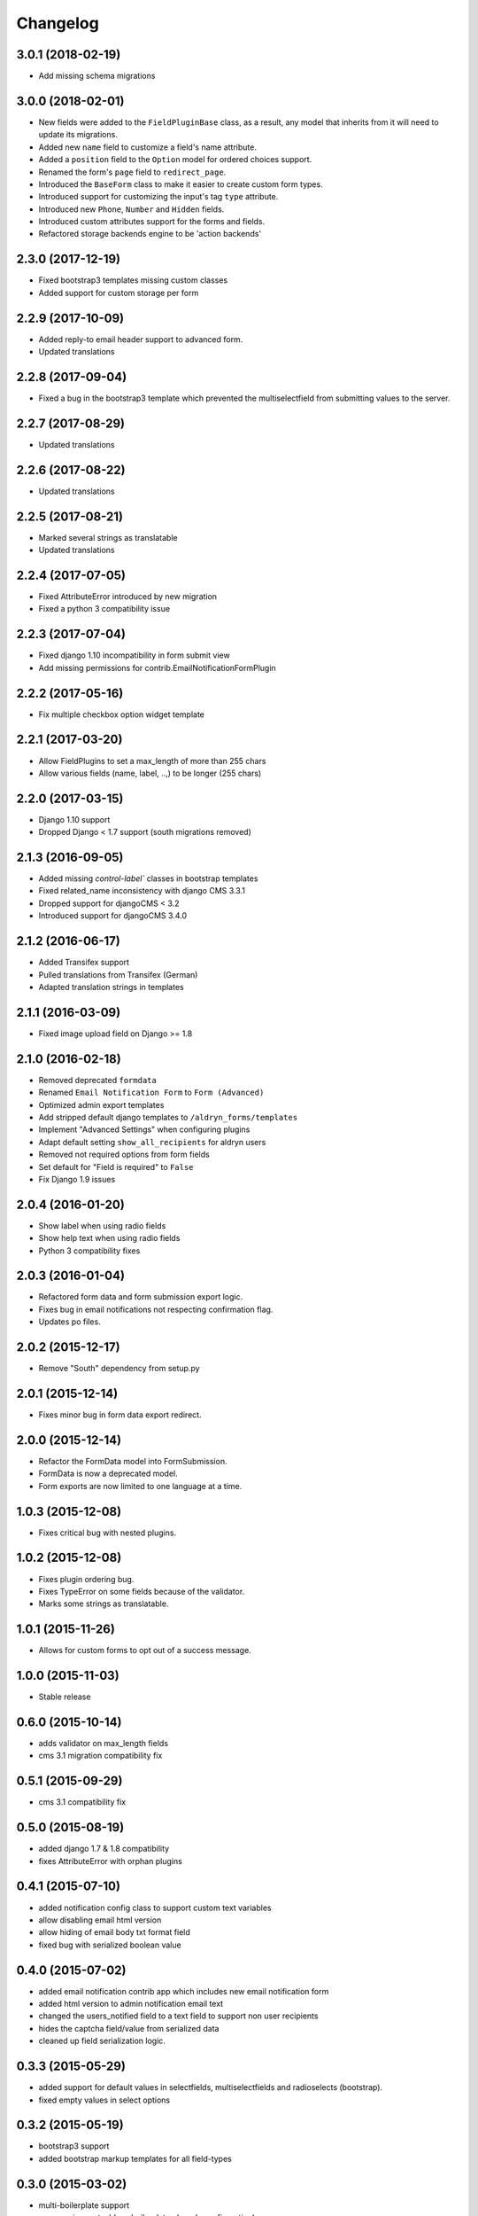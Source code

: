 Changelog
=========

3.0.1 (2018-02-19)
-------------------
* Add missing schema migrations

3.0.0 (2018-02-01)
-------------------
* New fields were added to the ``FieldPluginBase`` class, as a result, any model
  that inherits from it will need to update its migrations.
* Added new ``name`` field to customize a field's name attribute.
* Added a ``position`` field to the ``Option`` model for ordered choices support.
* Renamed the form's ``page`` field to ``redirect_page``.
* Introduced the ``BaseForm`` class to make it easier to create custom form types.
* Introduced support for customizing the input's tag ``type`` attribute.
* Introduced new ``Phone``, ``Number`` and ``Hidden`` fields.
* Introduced custom attributes support for the forms and fields.
* Refactored storage backends engine to be 'action backends'

2.3.0 (2017-12-19)
-------------------
* Fixed bootstrap3 templates missing custom classes
* Added support for custom storage per form

2.2.9 (2017-10-09)
------------------
* Added reply-to email header support to advanced form.
* Updated translations

2.2.8 (2017-09-04)
------------------
* Fixed a bug in the bootstrap3 template which prevented the multiselectfield
  from submitting values to the server.

2.2.7 (2017-08-29)
------------------
* Updated translations

2.2.6 (2017-08-22)
------------------
* Updated translations

2.2.5 (2017-08-21)
------------------
* Marked several strings as translatable
* Updated translations

2.2.4 (2017-07-05)
------------------
* Fixed AttributeError introduced by new migration
* Fixed a python 3 compatibility issue

2.2.3 (2017-07-04)
------------------
* Fixed django 1.10 incompatibility in form submit view
* Add missing permissions for contrib.EmailNotificationFormPlugin

2.2.2 (2017-05-16)
------------------
* Fix multiple checkbox option widget template

2.2.1 (2017-03-20)
------------------
* Allow FieldPlugins to set a max_length of more than 255 chars
* Allow various fields (name, label, ..,) to be longer (255 chars)

2.2.0 (2017-03-15)
------------------
* Django 1.10 support
* Dropped Django < 1.7 support (south migrations removed)

2.1.3 (2016-09-05)
------------------
* Added missing `control-label`` classes in bootstrap templates
* Fixed related_name inconsistency with django CMS 3.3.1
* Dropped support for djangoCMS < 3.2
* Introduced support for djangoCMS 3.4.0

2.1.2 (2016-06-17)
------------------
* Added Transifex support
* Pulled translations from Transifex (German)
* Adapted translation strings in templates

2.1.1 (2016-03-09)
------------------
* Fixed image upload field on Django >= 1.8

2.1.0 (2016-02-18)
------------------
* Removed deprecated ``formdata``
* Renamed ``Email Notification Form`` to ``Form (Advanced)``
* Optimized admin export templates
* Add stripped default django templates to ``/aldryn_forms/templates``
* Implement "Advanced Settings" when configuring plugins
* Adapt default setting ``show_all_recipients`` for aldryn users
* Removed not required options from form fields
* Set default for "Field is required" to ``False``
* Fix Django 1.9 issues

2.0.4 (2016-01-20)
------------------
* Show label when using radio fields
* Show help text when using radio fields
* Python 3 compatibility fixes

2.0.3 (2016-01-04)
------------------
* Refactored form data and form submission export logic.
* Fixes bug in email notifications not respecting confirmation flag.
* Updates po files.

2.0.2 (2015-12-17)
------------------
* Remove "South" dependency from setup.py

2.0.1 (2015-12-14)
------------------
* Fixes minor bug in form data export redirect.

2.0.0 (2015-12-14)
------------------
* Refactor the FormData model into FormSubmission.
* FormData is now a deprecated model.
* Form exports are now limited to one language at a time.

1.0.3 (2015-12-08)
------------------
* Fixes critical bug with nested plugins.

1.0.2 (2015-12-08)
------------------
* Fixes plugin ordering bug.
* Fixes TypeError on some fields because of the validator.
* Marks some strings as translatable.

1.0.1 (2015-11-26)
------------------
* Allows for custom forms to opt out of a success message.

1.0.0 (2015-11-03)
------------------
* Stable release

0.6.0 (2015-10-14)
------------------
* adds validator on max_length fields
* cms 3.1 migration compatibility fix

0.5.1 (2015-09-29)
------------------
* cms 3.1 compatibility fix

0.5.0 (2015-08-19)
------------------
* added django 1.7 & 1.8 compatibility
* fixes AttributeError with orphan plugins

0.4.1 (2015-07-10)
------------------
* added notification config class to support custom text variables
* allow disabling email html version
* allow hiding of email body txt format field
* fixed bug with serialized boolean value

0.4.0 (2015-07-02)
------------------
* added email notification contrib app which includes new email notification form
* added html version to admin notification email text
* changed the users_notified field to a text field to support non user recipients
* hides the captcha field/value from serialized data
* cleaned up field serialization logic.

0.3.3 (2015-05-29)
------------------
* added support for default values in selectfields, multiselectfields and radioselects (bootstrap).
* fixed empty values in select options

0.3.2 (2015-05-19)
------------------
* bootstrap3 support
* added bootstrap markup templates for all field-types

0.3.0 (2015-03-02)
------------------
* multi-boilerplate support
* new requirement: aldryn-boilerplates (needs configuration)
